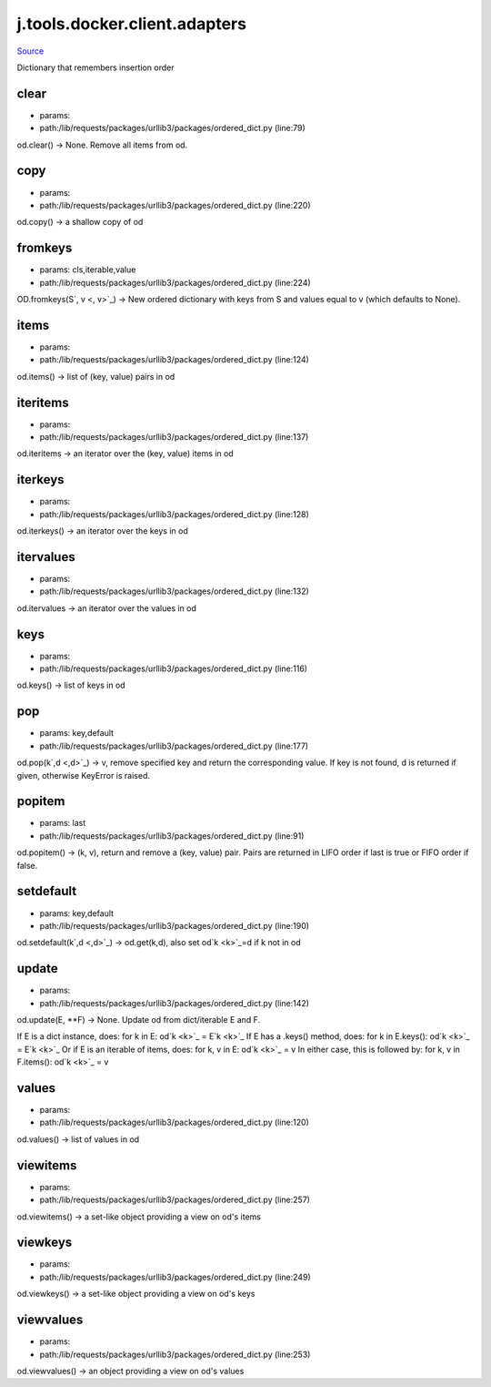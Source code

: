 
j.tools.docker.client.adapters
==============================

`Source <https://github.com/Jumpscale/jumpscale_core/tree/master/lib/JumpScale/lib/requests/packages/urllib3/packages/ordered_dict.py>`_


Dictionary that remembers insertion order


clear
-----


* params:
* path:/lib/requests/packages/urllib3/packages/ordered_dict.py (line:79)


od.clear() -> None.  Remove all items from od.


copy
----


* params:
* path:/lib/requests/packages/urllib3/packages/ordered_dict.py (line:220)


od.copy() -> a shallow copy of od


fromkeys
--------


* params: cls,iterable,value
* path:/lib/requests/packages/urllib3/packages/ordered_dict.py (line:224)


OD.fromkeys(S`, v <, v>`_) -> New ordered dictionary with keys from S
and values equal to v (which defaults to None).


items
-----


* params:
* path:/lib/requests/packages/urllib3/packages/ordered_dict.py (line:124)


od.items() -> list of (key, value) pairs in od


iteritems
---------


* params:
* path:/lib/requests/packages/urllib3/packages/ordered_dict.py (line:137)


od.iteritems -> an iterator over the (key, value) items in od


iterkeys
--------


* params:
* path:/lib/requests/packages/urllib3/packages/ordered_dict.py (line:128)


od.iterkeys() -> an iterator over the keys in od


itervalues
----------


* params:
* path:/lib/requests/packages/urllib3/packages/ordered_dict.py (line:132)


od.itervalues -> an iterator over the values in od


keys
----


* params:
* path:/lib/requests/packages/urllib3/packages/ordered_dict.py (line:116)


od.keys() -> list of keys in od


pop
---


* params: key,default
* path:/lib/requests/packages/urllib3/packages/ordered_dict.py (line:177)


od.pop(k`,d <,d>`_) -> v, remove specified key and return the corresponding value.
If key is not found, d is returned if given, otherwise KeyError is raised.


popitem
-------


* params: last
* path:/lib/requests/packages/urllib3/packages/ordered_dict.py (line:91)


od.popitem() -> (k, v), return and remove a (key, value) pair.
Pairs are returned in LIFO order if last is true or FIFO order if false.


setdefault
----------


* params: key,default
* path:/lib/requests/packages/urllib3/packages/ordered_dict.py (line:190)


od.setdefault(k`,d <,d>`_) -> od.get(k,d), also set od`k <k>`_=d if k not in od


update
------


* params:
* path:/lib/requests/packages/urllib3/packages/ordered_dict.py (line:142)


od.update(E, **F) -> None.  Update od from dict/iterable E and F.

If E is a dict instance, does:           for k in E: od`k <k>`_ = E`k <k>`_
If E has a .keys() method, does:         for k in E.keys(): od`k <k>`_ = E`k <k>`_
Or if E is an iterable of items, does:   for k, v in E: od`k <k>`_ = v
In either case, this is followed by:     for k, v in F.items(): od`k <k>`_ = v


values
------


* params:
* path:/lib/requests/packages/urllib3/packages/ordered_dict.py (line:120)


od.values() -> list of values in od


viewitems
---------


* params:
* path:/lib/requests/packages/urllib3/packages/ordered_dict.py (line:257)


od.viewitems() -> a set-like object providing a view on od's items


viewkeys
--------


* params:
* path:/lib/requests/packages/urllib3/packages/ordered_dict.py (line:249)


od.viewkeys() -> a set-like object providing a view on od's keys


viewvalues
----------


* params:
* path:/lib/requests/packages/urllib3/packages/ordered_dict.py (line:253)


od.viewvalues() -> an object providing a view on od's values


